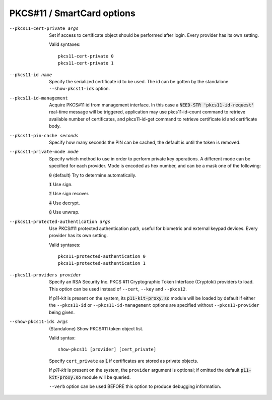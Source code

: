 PKCS#11 / SmartCard options
---------------------------

--pkcs11-cert-private args
  Set if access to certificate object should be performed after login.
  Every provider has its own setting.

  Valid syntaxes:
  ::

     pkcs11-cert-private 0
     pkcs11-cert-private 1

--pkcs11-id name
  Specify the serialized certificate id to be used. The id can be gotten
  by the standalone ``--show-pkcs11-ids`` option.

--pkcs11-id-management
  Acquire PKCS#11 id from management interface. In this case a
  :code:`NEED-STR 'pkcs11-id-request'` real-time message will be triggered,
  application may use pkcs11-id-count command to retrieve available number of
  certificates, and pkcs11-id-get command to retrieve certificate id and
  certificate body.

--pkcs11-pin-cache seconds
  Specify how many seconds the PIN can be cached, the default is until the
  token is removed.

--pkcs11-private-mode mode
  Specify which method to use in order to perform private key operations.
  A different mode can be specified for each provider. Mode is encoded as
  hex number, and can be a mask one of the following:

  :code:`0` (default)   Try to determine automatically.

  :code:`1`             Use sign.

  :code:`2`             Use sign recover.

  :code:`4`             Use decrypt.

  :code:`8`             Use unwrap.

--pkcs11-protected-authentication args
  Use PKCS#11 protected authentication path, useful for biometric and
  external keypad devices. Every provider has its own setting.

  Valid syntaxes:
  ::

     pkcs11-protected-authentication 0
     pkcs11-protected-authentication 1

--pkcs11-providers provider
  Specify an RSA Security Inc. PKCS #11 Cryptographic Token Interface
  (Cryptoki) providers to load. This option can be used instead of
  ``--cert``, ``--key`` and ``--pkcs12``.

  If p11-kit is present on the system, its :code:`p11-kit-proxy.so` module
  will be loaded by default if either the ``--pkcs11-id`` or
  ``--pkcs11-id-management`` options are specified without
  ``--pkcs11-provider`` being given.

--show-pkcs11-ids args
  (Standalone) Show PKCS#11 token object list.

  Valid syntax:
  ::

     show-pkcs11 [provider] [cert_private]

  Specify ``cert_private`` as :code:`1` if certificates are stored as
  private objects.

  If *p11-kit* is present on the system, the ``provider`` argument is
  optional; if omitted the default :code:`p11-kit-proxy.so` module will be
  queried.

  ``--verb`` option can be used BEFORE this option to produce debugging
  information.
